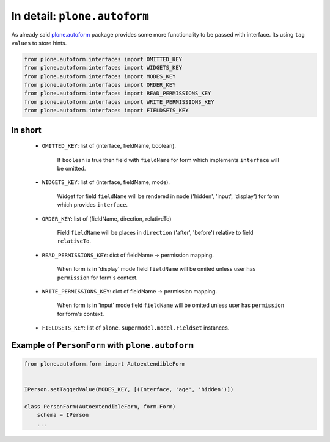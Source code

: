 In detail: ``plone.autoform``
=============================

As already said `plone.autoform`_ package provides some more functionality
to be passed with interface. Its using ``tag values`` to store hints.

.. code-block:: python

    from plone.autoform.interfaces import OMITTED_KEY
    from plone.autoform.interfaces import WIDGETS_KEY
    from plone.autoform.interfaces import MODES_KEY
    from plone.autoform.interfaces import ORDER_KEY
    from plone.autoform.interfaces import READ_PERMISSIONS_KEY
    from plone.autoform.interfaces import WRITE_PERMISSIONS_KEY
    from plone.autoform.interfaces import FIELDSETS_KEY


In short
--------

    * ``OMITTED_KEY``: list of (interface, fieldName, boolean).

        If ``boolean`` is true then field with ``fieldName`` for form which
        implements ``interface`` will be omitted.

    * ``WIDGETS_KEY``: list of (interface, fieldName, mode).

        Widget for field ``fieldName`` will be rendered in ``mode`` ('hidden',
        'input', 'display') for form which provides ``interface``.

    * ``ORDER_KEY``: list of (fieldName, direction, relativeTo)

        Field ``fieldName`` will be places in ``direction`` ('after',
        'before') relative to field ``relativeTo``.

    * ``READ_PERMISSIONS_KEY``: dict of fieldName -> permission mapping.

        When form is in 'display' mode field ``fieldName`` will be omited
        unless user has ``permission`` for form's context.

    * ``WRITE_PERMISSIONS_KEY``: dict of fieldName -> permission mapping.

        When form is in 'input' mode field ``fieldName`` will be omited
        unless user has ``permission`` for form's context.

    * ``FIELDSETS_KEY``:  list of ``plone.supermodel.model.Fieldset``
      instances.


Example of ``PersonForm`` with ``plone.autoform``
-------------------------------------------------


.. code-block:: python

    from plone.autoform.form import AutoextendibleForm


    IPerson.setTaggedValue(MODES_KEY, [(Interface, 'age', 'hidden')])

    class PersonForm(AutoextendibleForm, form.Form)
        schema = IPerson
        ...

.. _`plone.autoform`: http://pypi.python.org/pypi/plone.autoform


